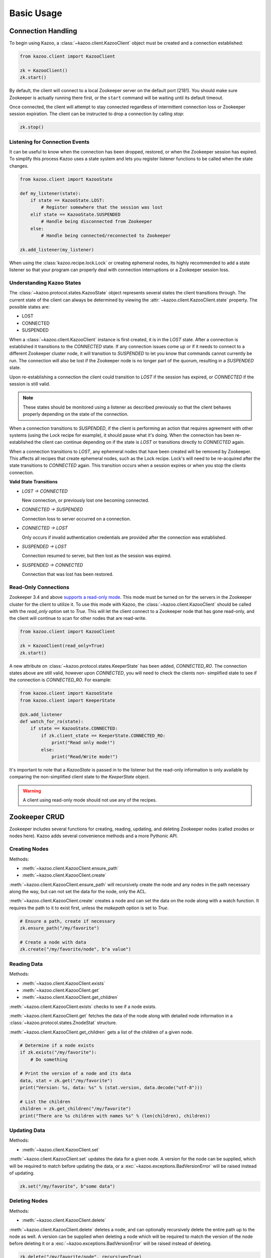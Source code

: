.. _basic_usage:

===========
Basic Usage
===========

Connection Handling
===================

To begin using Kazoo, a :class:`~kazoo.client.KazooClient` object must be
created and a connection established:

.. code-block:: python

    from kazoo.client import KazooClient

    zk = KazooClient()
    zk.start()

By default, the client will connect to a local Zookeeper server on the default
port (2181). You should make sure Zookeeper is actually running there first,
or the ``start`` command will be waiting until its default timeout.

Once connected, the client will attempt to stay connected regardless of
intermittent connection loss or Zookeeper session expiration. The client can be
instructed to drop a connection by calling `stop`:

.. code-block:: python

    zk.stop()

Listening for Connection Events
-------------------------------

It can be useful to know when the connection has been dropped, restored, or
when the Zookeeper session has expired. To simplify this process Kazoo uses a
state system and lets you register listener functions to be called when the
state changes.

.. code-block:: python

    from kazoo.client import KazooState

    def my_listener(state):
        if state == KazooState.LOST:
            # Register somewhere that the session was lost
        elif state == KazooState.SUSPENDED
            # Handle being disconnected from Zookeeper
        else:
            # Handle being connected/reconnected to Zookeeper

    zk.add_listener(my_listener)

When using the :class:`kazoo.recipe.lock.Lock` or creating ephemeral nodes, its
highly recommended to add a state listener so that your program can properly
deal with connection interruptions or a Zookeeper session loss.

Understanding Kazoo States
--------------------------

The :class:`~kazoo.protocol.states.KazooState` object represents several states
the client transitions through. The current state of the client can always be
determined by viewing the :attr:`~kazoo.client.KazooClient.state` property. The
possible states are:

- LOST
- CONNECTED
- SUSPENDED

When a :class:`~kazoo.client.KazooClient` instance is first created, it is in
the `LOST` state. After a connection is established it transitions to the
`CONNECTED` state. If any connection issues come up or if it needs to connect
to a different Zookeeper cluster node, it will transition to `SUSPENDED` to let
you know that commands cannot currently be run. The connection will also be
lost if the Zookeeper node is no longer part of the quorum, resulting in a
`SUSPENDED` state.

Upon re-establishing a connection the client could transition to `LOST` if the
session has expired, or `CONNECTED` if the session is still valid.

.. note::

    These states should be monitored using a listener as described previously
    so that the client behaves properly depending on the state of the
    connection.

When a connection transitions to `SUSPENDED`, if the client is performing an
action that requires agreement with other systems (using the Lock recipe for
example), it should pause what it's doing. When the connection has been
re-established the client can continue depending on if the state is `LOST` or
transitions directly to `CONNECTED` again.

When a connection transitions to `LOST`, any ephemeral nodes that have been
created will be removed by Zookeeper. This affects all recipes that create
ephemeral nodes, such as the Lock recipe. Lock's will need to be re-acquired
after the state transitions to `CONNECTED` again. This transition occurs when
a session expires or when you stop the clients connection.

**Valid State Transitions**

- *LOST -> CONNECTED*

  New connection, or previously lost one becoming connected.
- *CONNECTED -> SUSPENDED*

  Connection loss to server occurred on a connection.
- *CONNECTED -> LOST*

  Only occurs if invalid authentication credentials are provided after the
  connection was established.
- *SUSPENDED -> LOST*

  Connection resumed to server, but then lost as the session was expired.
- *SUSPENDED -> CONNECTED*

  Connection that was lost has been restored.

Read-Only Connections
---------------------

.. versionadded:: 0.6

Zookeeper 3.4 and above `supports a read-only mode
<http://wiki.apache.org/hadoop/ZooKeeper/GSoCReadOnlyMode>`_. This mode
must be turned on for the servers in the Zookeeper cluster for the
client to utilize it. To use this mode with Kazoo, the
:class:`~kazoo.client.KazooClient` should be called with the
`read_only` option set to `True`. This will let the client connect to
a Zookeeper node that has gone read-only, and the client will continue
to scan for other nodes that are read-write.

.. code-block:: python

    from kazoo.client import KazooClient

    zk = KazooClient(read_only=True)
    zk.start()

A new attribute on :class:`~kazoo.protocol.states.KeeperState` has been
added, `CONNECTED_RO`. The connection states above are still valid,
however upon `CONNECTED`, you will need to check the clients non-
simplified state to see if the connection is `CONNECTED_RO`. For
example:

.. code-block:: python

    from kazoo.client import KazooState
    from kazoo.client import KeeperState

    @zk.add_listener
    def watch_for_ro(state):
        if state == KazooState.CONNECTED:
            if zk.client_state == KeeperState.CONNECTED_RO:
                print("Read only mode!")
            else:
                print("Read/Write mode!")

It's important to note that a `KazooState` is passed in to the listener
but the read-only information is only available by comparing the
non-simplified client state to the `KeeperState` object.

.. warning::

    A client using read-only mode should not use any of the recipes.


Zookeeper CRUD
==============

Zookeeper includes several functions for creating, reading, updating, and
deleting Zookeeper nodes (called znodes or nodes here). Kazoo adds several
convenience methods and a more Pythonic API.

Creating Nodes
--------------

Methods:

* :meth:`~kazoo.client.KazooClient.ensure_path`
* :meth:`~kazoo.client.KazooClient.create`

:meth:`~kazoo.client.KazooClient.ensure_path` will recursively create the node
and any nodes in the path necessary along the way, but can not set the data for
the node, only the ACL.

:meth:`~kazoo.client.KazooClient.create` creates a node and can set the data on
the node along with a watch function. It requires the path to it to exist
first, unless the `makepath` option is set to `True`.

.. code-block:: python

    # Ensure a path, create if necessary
    zk.ensure_path("/my/favorite")

    # Create a node with data
    zk.create("/my/favorite/node", b"a value")

Reading Data
------------

Methods:

* :meth:`~kazoo.client.KazooClient.exists`
* :meth:`~kazoo.client.KazooClient.get`
* :meth:`~kazoo.client.KazooClient.get_children`

:meth:`~kazoo.client.KazooClient.exists` checks to see if a node exists.

:meth:`~kazoo.client.KazooClient.get` fetches the data of the node along with
detailed node information in a :class:`~kazoo.protocol.states.ZnodeStat`
structure.

:meth:`~kazoo.client.KazooClient.get_children` gets a list of the children of
a given node.

.. code-block:: python

    # Determine if a node exists
    if zk.exists("/my/favorite"):
        # Do something

    # Print the version of a node and its data
    data, stat = zk.get("/my/favorite")
    print("Version: %s, data: %s" % (stat.version, data.decode("utf-8")))

    # List the children
    children = zk.get_children("/my/favorite")
    print("There are %s children with names %s" % (len(children), children))

Updating Data
-------------

Methods:

* :meth:`~kazoo.client.KazooClient.set`

:meth:`~kazoo.client.KazooClient.set` updates the data for a given node. A
version for the node can be supplied, which will be required to match before
updating the data, or a :exc:`~kazoo.exceptions.BadVersionError` will be
raised instead of updating.

.. code-block:: python

    zk.set("/my/favorite", b"some data")

Deleting Nodes
--------------

Methods:

* :meth:`~kazoo.client.KazooClient.delete`

:meth:`~kazoo.client.KazooClient.delete` deletes a node, and can optionally
recursively delete the entire path up to the node as well. A version can be
supplied when deleting a node which will be required to match the version of
the node before deleting it or a :exc:`~kazoo.exceptions.BadVersionError`
will be raised instead of deleting.

.. code-block:: python

    zk.delete("/my/favorite/node", recursive=True)

.. _retrying_commands:

Retrying Commands
=================

Connections to Zookeeper may get interrupted if the Zookeeper server goes down
or becomes unreachable. By default, kazoo does not retry commands, so these
failures will result in an exception being raised. To assist with failures
kazoo comes with a :meth:`~kazoo.client.KazooClient.retry` helper that will
retry a function should one of the Zookeeper connection exceptions get raised.

Example:

.. code-block:: python

    result = zk.retry(zk.get, "/path/to/node")

Some commands may have unique behavior that doesn't warrant automatic retries
on a per command basis. For example, if one creates a node a connection might
be lost before the command returns successfully but the node actually got
created. This results in a :exc:`kazoo.exceptions.NodeExistsError` being
raised when it runs again.

A similar unique situation arises when a node is created with ephemeral and
sequence options set, `documented here on the Zookeeper site <http://zookeeper.
apache.org/doc/trunk/recipes.html#sc_recipes_errorHandlingNote>`_. Since the
:meth:`~kazoo.client.KazooClient.retry` method takes a function to call and
its arguments, a function that runs multiple Zookeeper commands could be
passed to it so that the entire function will be retried if the connection is
lost.

This snippet from the lock implementation shows how it uses retry to re-run the
function acquiring a lock, and checks to see if it was already created to
handle this condition:

.. code-block:: python

    # kazoo.recipe.lock snippet

    def acquire(self):
        """Acquire the mutex, blocking until it is obtained"""
        try:
            self.client.retry(self._inner_acquire)
            self.is_acquired = True
        except KazooException:
            # if we did ultimately fail, attempt to clean up
            self._best_effort_cleanup()
            self.cancelled = False
            raise

    def _inner_acquire(self):
        self.wake_event.clear()

        # make sure our election parent node exists
        if not self.assured_path:
            self.client.ensure_path(self.path)

        node = None
        if self.create_tried:
            node = self._find_node()
        else:
            self.create_tried = True

        if not node:
            node = self.client.create(self.create_path, self.data,
                ephemeral=True, sequence=True)
            # strip off path to node
            node = node[len(self.path) + 1:]

`create_tried` records whether it has tried to create the node already in the
event the connection is lost before the node name is returned.

Watchers
========

Kazoo can set watch functions on a node that can be triggered either when the
node has changed or when the children of the node change. This change to the
node or children can also be the node or its children being deleted.

Watchers can be set in two different ways, the first is the style that
Zookeeper supports by default for one-time watch events. These watch functions
will be called once by kazoo, and do *not* receive session events, unlike the
native Zookeeper watches. Using this style requires the watch function to be
passed to one of these methods:

* :meth:`~kazoo.client.KazooClient.get`
* :meth:`~kazoo.client.KazooClient.get_children`
* :meth:`~kazoo.client.KazooClient.exists`

A watch function passed to :meth:`~kazoo.client.KazooClient.get` or
:meth:`~kazoo.client.KazooClient.exists` will be called when the data on the
node changes or the node itself is deleted. It will be passed a
:class:`~kazoo.protocol.states.WatchedEvent` instance.

.. code-block:: python

    def my_func(event):
        # check to see what the children are now

    # Call my_func when the children change
    children = zk.get_children("/my/favorite/node", watch=my_func)

Kazoo includes a higher level API that watches for data and children
modifications that's easier to use as it doesn't require re-setting the watch
every time the event is triggered. It also passes in the data and
:class:`~kazoo.protocol.states.ZnodeStat` when watching a node or the list of
children when watching a nodes children. Watch functions registered with this
API will be called immediately and every time there's a change, or until the
function returns False. If `allow_session_lost` is set to `True`, then the
function will no longer be called if the session is lost.

The following methods provide this functionality:

* :class:`~kazoo.recipe.watchers.ChildrenWatch`
* :class:`~kazoo.recipe.watchers.DataWatch`

These classes are available directly on the :class:`~kazoo.client.KazooClient`
instance and don't require the client object to be passed in when used in this
manner. The instance returned by instantiating either of the classes can be
called directly allowing them to be used as decorators:

.. code-block:: python

    @zk.ChildrenWatch("/my/favorite/node")
    def watch_children(children):
        print("Children are now: %s" % children)
    # Above function called immediately, and from then on

    @zk.DataWatch("/my/favorite")
    def watch_node(data, stat):
        print("Version: %s, data: %s" % (stat.version, data.decode("utf-8")))

Transactions
============

.. versionadded:: 0.6

Zookeeper 3.4 and above supports the sending of multiple commands at
once that will be committed as a single atomic unit. Either they will
all succeed or they will all fail. The result of a transaction will be
a list of the success/failure results for each command in the
transaction.

.. code-block:: python

    transaction = zk.transaction()
    transaction.check('/node/a', version=3)
    transaction.create('/node/b', b"a value")
    results = transaction.commit()

The :meth:`~kazoo.client.KazooClient.transaction` method returns a
:class:`~kazoo.client.TransactionRequest` instance. It's methods may be
called to queue commands to be completed in the transaction. When the
transaction is ready to be sent, the
:meth:`~kazoo.client.TransactionRequest.commit` method on it is called.

In the example above, there's a command not available unless a
transaction is being used, `check`. This can check nodes for a specific
version, which could be used to make the transaction fail if a node
doesn't match a version that it should be at. In this case the node
`/node/a` must be at version 3 or `/node/b` will not be created.
